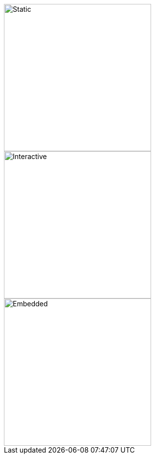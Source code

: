 image::sample.svg[Static,300]

image::sample.svg[Interactive,300,opts=interactive]

image::sample.svg[Embedded,300,opts=inline]
